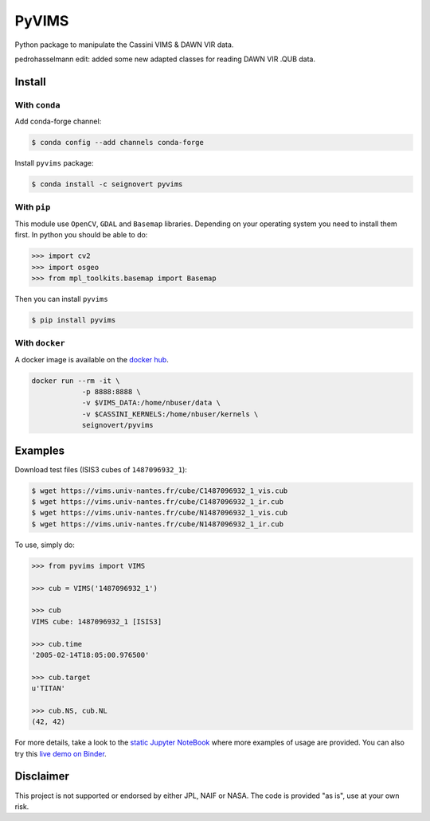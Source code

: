PyVIMS
======

|Build| |Python| |Status| |Version| |License|

|Conda| |PyPI| |Docker| |Binder|

.. |Build| image:: https://travis-ci.org/seignovert/pyvims.svg?branch=master
        :target: https://travis-ci.org/seignovert/pyvims
.. |Python| image:: https://img.shields.io/pypi/pyversions/pyvims.svg?label=Python
        :target: https://pypi.org/project/pyvims
.. |Status| image:: https://img.shields.io/pypi/status/pyvims.svg?label=Status
        :target: https://pypi.org/project/pyvims
.. |Version| image:: https://img.shields.io/pypi/v/pyvims.svg?label=Version
        :target: https://pypi.org/project/pyvims
.. |License| image:: https://img.shields.io/pypi/l/pyvims.svg?label=License
        :target: https://pypi.org/project/pyvims
.. |Conda| image:: https://img.shields.io/badge/conda|seignovert-pyvims-blue.svg?logo=python&logoColor=white
        :target: https://anaconda.org/seignovert/pyvims
.. |PyPI| image:: https://img.shields.io/badge/PyPI-pyvims-blue.svg?logo=python&logoColor=white
        :target: https://pypi.org/project/pyvims
.. |Docker| image:: https://badgen.net/badge/docker|seignovert/pyvims/blue?icon=docker
        :target: https://hub.docker.com/r/seignovert/pyvims
.. |Binder| image:: https://badgen.net/badge/Binder/Live%20Demo/blue?icon=terminal
        :target: https://mybinder.org/v2/gh/seignovert/pyvims/master?filepath=playground.ipynb


Python package to manipulate the Cassini VIMS & DAWN VIR data.

pedrohasselmann edit: added some new adapted classes for reading DAWN VIR .QUB data.


Install
-------

With ``conda``
~~~~~~~~~~~~~~

Add conda-forge channel:

.. code:: bash

    $ conda config --add channels conda-forge

Install ``pyvims`` package:

.. code:: bash

    $ conda install -c seignovert pyvims


With ``pip``
~~~~~~~~~~~~

This module use ``OpenCV``, ``GDAL`` and ``Basemap`` libraries.
Depending on your operating system you need to install them first.
In python you should be able to do:

.. code:: python

    >>> import cv2
    >>> import osgeo
    >>> from mpl_toolkits.basemap import Basemap

Then you can install ``pyvims``

.. code:: bash

    $ pip install pyvims

With ``docker``
~~~~~~~~~~~~~~~
A docker image is available on the
`docker hub <https://hub.docker.com/r/seignovert/pyvims>`_.

.. code:: bash

    docker run --rm -it \
                -p 8888:8888 \
                -v $VIMS_DATA:/home/nbuser/data \
                -v $CASSINI_KERNELS:/home/nbuser/kernels \
                seignovert/pyvims

Examples
--------
Download test files (ISIS3 cubes of ``1487096932_1``):

.. code:: bash

    $ wget https://vims.univ-nantes.fr/cube/C1487096932_1_vis.cub
    $ wget https://vims.univ-nantes.fr/cube/C1487096932_1_ir.cub
    $ wget https://vims.univ-nantes.fr/cube/N1487096932_1_vis.cub
    $ wget https://vims.univ-nantes.fr/cube/N1487096932_1_ir.cub

To use, simply do:

.. code:: python

    >>> from pyvims import VIMS

    >>> cub = VIMS('1487096932_1')

    >>> cub
    VIMS cube: 1487096932_1 [ISIS3]

    >>> cub.time
    '2005-02-14T18:05:00.976500'

    >>> cub.target
    u'TITAN'

    >>> cub.NS, cub.NL
    (42, 42)

For more details, take a look to the
`static Jupyter NoteBook <https://nbviewer.jupyter.org/github/seignovert/pyvims/blob/master/pyvims.ipynb>`_
where more examples of usage are provided. You can also try this
`live demo on Binder <https://mybinder.org/v2/gh/seignovert/pyvims/master?filepath=playground.ipynb>`_.


Disclaimer
----------
This project is not supported or endorsed by either JPL, NAIF or NASA. The code is provided "as is", use at your own risk.
